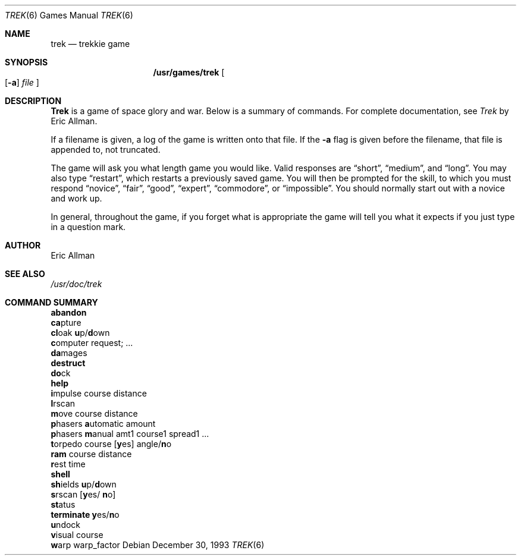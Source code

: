 .\"	$NetBSD: trek.6,v 1.5 1999/04/06 04:54:19 cgd Exp $
.\"
.\" Copyright (c) 1980, 1993
.\"	The Regents of the University of California.  All rights reserved.
.\"
.\" Redistribution and use in source and binary forms, with or without
.\" modification, are permitted provided that the following conditions
.\" are met:
.\" 1. Redistributions of source code must retain the above copyright
.\"    notice, this list of conditions and the following disclaimer.
.\" 2. Redistributions in binary form must reproduce the above copyright
.\"    notice, this list of conditions and the following disclaimer in the
.\"    documentation and/or other materials provided with the distribution.
.\" 3. All advertising materials mentioning features or use of this software
.\"    must display the following acknowledgement:
.\"	This product includes software developed by the University of
.\"	California, Berkeley and its contributors.
.\" 4. Neither the name of the University nor the names of its contributors
.\"    may be used to endorse or promote products derived from this software
.\"    without specific prior written permission.
.\"
.\" THIS SOFTWARE IS PROVIDED BY THE REGENTS AND CONTRIBUTORS ``AS IS'' AND
.\" ANY EXPRESS OR IMPLIED WARRANTIES, INCLUDING, BUT NOT LIMITED TO, THE
.\" IMPLIED WARRANTIES OF MERCHANTABILITY AND FITNESS FOR A PARTICULAR PURPOSE
.\" ARE DISCLAIMED.  IN NO EVENT SHALL THE REGENTS OR CONTRIBUTORS BE LIABLE
.\" FOR ANY DIRECT, INDIRECT, INCIDENTAL, SPECIAL, EXEMPLARY, OR CONSEQUENTIAL
.\" DAMAGES (INCLUDING, BUT NOT LIMITED TO, PROCUREMENT OF SUBSTITUTE GOODS
.\" OR SERVICES; LOSS OF USE, DATA, OR PROFITS; OR BUSINESS INTERRUPTION)
.\" HOWEVER CAUSED AND ON ANY THEORY OF LIABILITY, WHETHER IN CONTRACT, STRICT
.\" LIABILITY, OR TORT (INCLUDING NEGLIGENCE OR OTHERWISE) ARISING IN ANY WAY
.\" OUT OF THE USE OF THIS SOFTWARE, EVEN IF ADVISED OF THE POSSIBILITY OF
.\" SUCH DAMAGE.
.\"
.\"	@(#)trek.6	8.2 (Berkeley) 12/30/93
.\"
.Dd December 30, 1993
.Dt TREK 6
.Os
.Sh NAME
.Nm trek 
.Nd trekkie game
.Sh SYNOPSIS
.Nm /usr/games/trek
.Oo
.Op Fl a
.Ar file
.Oc
.Sh DESCRIPTION
.Nm Trek
is a game of space glory and war.  Below is a summary of commands.
For complete documentation, see
.Em Trek
by Eric Allman.
.Pp
If a filename is given, a log of the game is written onto that file.
If the
.Fl a
flag is given before the filename, that file is appended to, not truncated.
.Pp
The game will ask you what length game you would like.
Valid responses are 
.Dq short ,
.Dq medium ,
and 
.Dq long .
You may also type 
.Dq restart ,
which restarts a previously saved game.
You will then be prompted for the skill, to which you must respond
.Dq novice ,
.Dq fair ,
.Dq good ,
.Dq expert ,
.Dq commodore ,
or
.Dq impossible .
You should normally start out with a novice and work up.
.Pp
In general, throughout the game, if you forget what is appropriate
the game will tell you what it expects if you just type in a question mark.
.Sh AUTHOR
Eric Allman
.Sh SEE ALSO
.Pa /usr/doc/trek
.Sh COMMAND SUMMARY
.Bl -item -compact
.It
.Ic abandon
.It
.Ic ca Ns pture
.It
.Ic cl Ns oak 
.Ic u Ns p/ Ns Ic d Ns own
.It
.Ic c Ns omputer request; ...
.It
.Ic da Ns mages
.It
.Ic destruct
.It
.Ic do Ns ck
.It
.Ic help
.It
.Ic i Ns mpulse course distance
.It
.Ic l Ns rscan
.It
.Ic m Ns ove course distance
.It
.Ic p Ns hasers Ic a Ns utomatic
amount
.It
.Ic p Ns hasers Ic m Ns anual
amt1 course1 spread1 ...
.It
.Ic t Ns orpedo course
.Op Ic y Ns es
.No angle/ Ns Ic n Ns o
.It
.Ic ram No course distance
.It
.Ic r Ns est time
.It
.Ic shell
.It
.Ic sh Ns ields 
.Ic u Ns p/ Ns Ic d Ns own
.It
.Ic s Ns rscan
.Op Ic y Ns es/ Ic n Ns o
.It
.Ic st Ns atus
.It
.Ic terminate y Ns es/ Ns Ic n Ns o
.It
.Ic u Ns ndock
.It
.Ic v Ns isual course
.It
.Ic w Ns arp warp_factor
.El
